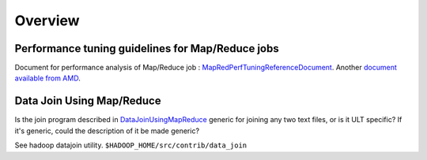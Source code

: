 ********
Overview
********


Performance tuning guidelines for Map/Reduce jobs
==================================================

.. todo:: find page MapRedPerfTuningReferenceDocument

Document for performance analysis of Map/Reduce job : `MapRedPerfTuningReferenceDocument <https://twiki.corp.yahoo.com/view/Grid/MapRedPerfTuningReferenceDocument>`_. Another `document available from AMD <https://developer.amd.com/wordpress/media/2012/10/Hadoop_Tuning_Guide-Version5.pdf>`_.


Data Join Using Map/Reduce
==========================

.. todo:: find page DataJoinUsingMapReduce

Is the join program described in `DataJoinUsingMapReduce <https://twiki.corp.yahoo.com/view/Grid/DataJoinUsingMapReduce>`_ generic for joining any two text files, or is it ULT specific? If it's generic, could the description of it be made generic?

See hadoop datajoin utility. ``$HADOOP_HOME/src/contrib/data_join``